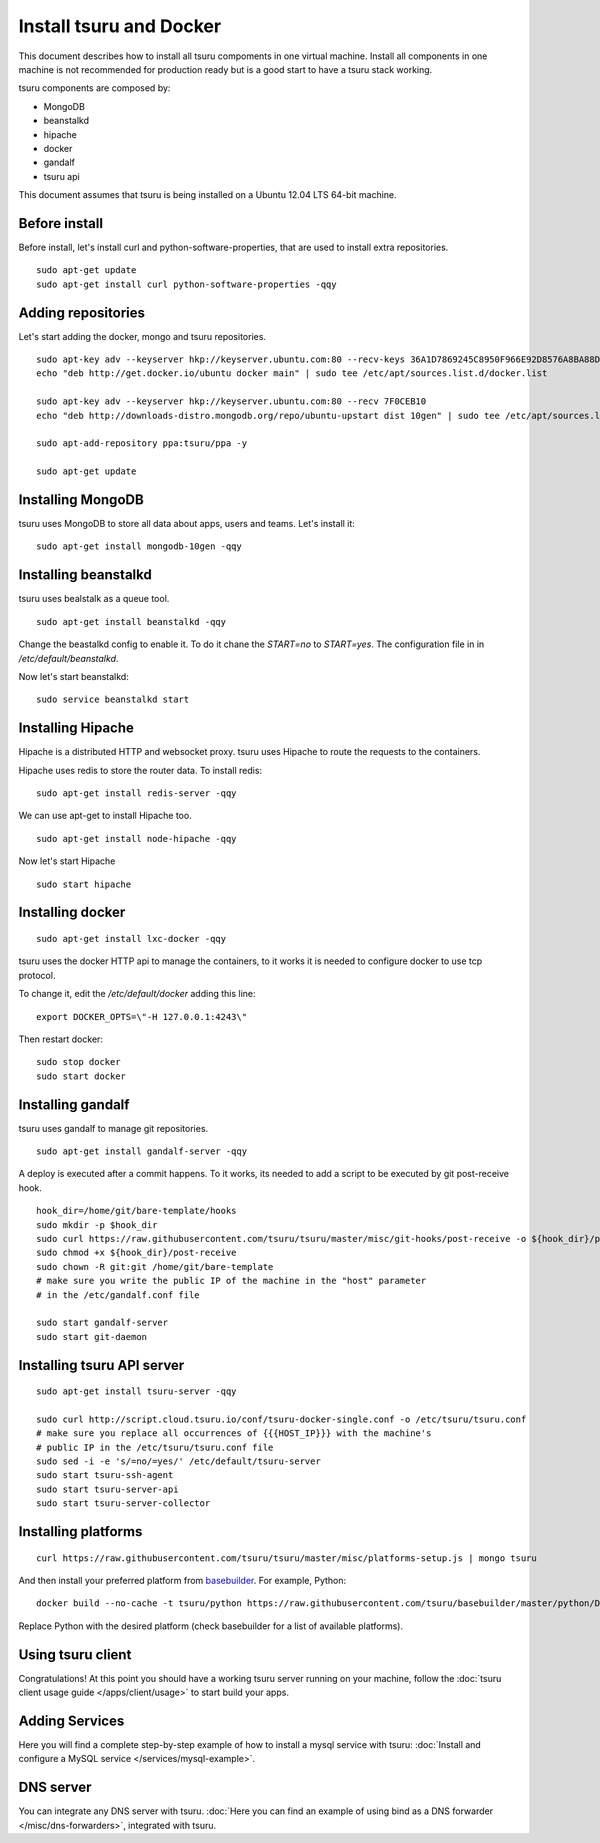 .. Copyright 2014 tsuru authors. All rights reserved.
   Use of this source code is governed by a BSD-style
   license that can be found in the LICENSE file.

++++++++++++++++++++++++
Install tsuru and Docker
++++++++++++++++++++++++

This document describes how to install all tsuru compoments in one virtual machine.
Install all components in one machine is not recommended for production ready but is a good
start to have a tsuru stack working.

tsuru components are composed by:

* MongoDB
* beanstalkd
* hipache
* docker
* gandalf
* tsuru api

This document assumes that tsuru is being installed on a Ubuntu 12.04 LTS 64-bit
machine.

Before install
==============

Before install, let's install curl and python-software-properties, that are used to install extra repositories.

.. highlight:: bash

::

    sudo apt-get update
    sudo apt-get install curl python-software-properties -qqy

Adding repositories
===================

Let's start adding the docker, mongo and tsuru repositories.

.. highlight:: bash

::

    sudo apt-key adv --keyserver hkp://keyserver.ubuntu.com:80 --recv-keys 36A1D7869245C8950F966E92D8576A8BA88D21E9
    echo "deb http://get.docker.io/ubuntu docker main" | sudo tee /etc/apt/sources.list.d/docker.list

    sudo apt-key adv --keyserver hkp://keyserver.ubuntu.com:80 --recv 7F0CEB10
    echo "deb http://downloads-distro.mongodb.org/repo/ubuntu-upstart dist 10gen" | sudo tee /etc/apt/sources.list.d/mongodb.list

    sudo apt-add-repository ppa:tsuru/ppa -y

    sudo apt-get update


Installing MongoDB
==================

tsuru uses MongoDB to store all data about apps, users and teams. Let's install it:

.. highlight:: bash

::


    sudo apt-get install mongodb-10gen -qqy

Installing beanstalkd
=====================

tsuru uses bealstalk as a queue tool.

.. highlight:: bash

::

    sudo apt-get install beanstalkd -qqy


Change the beastalkd config to enable it. To do it chane the `START=no` to `START=yes`. The configuration
file in in `/etc/default/beanstalkd`.

Now let's start beanstalkd:

.. highlight:: bash

::

    sudo service beanstalkd start

Installing Hipache
==================

Hipache is a distributed HTTP and websocket proxy. tsuru uses Hipache to route
the requests to the containers.

Hipache uses redis to store the router data. To install redis:

.. highlight:: bash

::

    sudo apt-get install redis-server -qqy

We can use apt-get to install Hipache too.

.. highlight:: bash

::

    sudo apt-get install node-hipache -qqy

Now let's start Hipache

.. highlight:: bash

::

    sudo start hipache

Installing docker
=================

.. highlight:: bash

::

    sudo apt-get install lxc-docker -qqy

tsuru uses the docker HTTP api to manage the containers, to it works it is needed to
configure docker to use tcp protocol.

To change it, edit the `/etc/default/docker` adding this line:

.. highlight:: bash

::

    export DOCKER_OPTS=\"-H 127.0.0.1:4243\"

Then restart docker:

.. highlight:: bash

::

    sudo stop docker
    sudo start docker

Installing gandalf
==================

tsuru uses gandalf to manage git repositories.

.. highlight:: bash

::

    sudo apt-get install gandalf-server -qqy

A deploy is executed after a commit happens. To it works, its needed to add a script to be executed
by git post-receive hook.

.. highlight:: bash

::

    hook_dir=/home/git/bare-template/hooks
    sudo mkdir -p $hook_dir
    sudo curl https://raw.githubusercontent.com/tsuru/tsuru/master/misc/git-hooks/post-receive -o ${hook_dir}/post-receive
    sudo chmod +x ${hook_dir}/post-receive
    sudo chown -R git:git /home/git/bare-template
    # make sure you write the public IP of the machine in the "host" parameter
    # in the /etc/gandalf.conf file

    sudo start gandalf-server
    sudo start git-daemon

Installing tsuru API server
===========================

.. highlight:: bash

::

    sudo apt-get install tsuru-server -qqy

    sudo curl http://script.cloud.tsuru.io/conf/tsuru-docker-single.conf -o /etc/tsuru/tsuru.conf
    # make sure you replace all occurrences of {{{HOST_IP}}} with the machine's
    # public IP in the /etc/tsuru/tsuru.conf file
    sudo sed -i -e 's/=no/=yes/' /etc/default/tsuru-server
    sudo start tsuru-ssh-agent
    sudo start tsuru-server-api
    sudo start tsuru-server-collector

Installing platforms
====================

.. highlight:: bash

::

    curl https://raw.githubusercontent.com/tsuru/tsuru/master/misc/platforms-setup.js | mongo tsuru

And then install your preferred platform from `basebuilder
<https://github.com/tsuru/basebuilder>`_. For example, Python:

.. highlight:: bash

::

    docker build --no-cache -t tsuru/python https://raw.githubusercontent.com/tsuru/basebuilder/master/python/Dockerfile

Replace Python with the desired platform (check basebuilder for a list of
available platforms).

Using tsuru client
==================

Congratulations! At this point you should have a working tsuru server running
on your machine, follow the :doc:`tsuru client usage guide
</apps/client/usage>` to start build your apps.

Adding Services
===============

Here you will find a complete step-by-step example of how to install a mysql
service with tsuru: :doc:`Install and configure a MySQL service
</services/mysql-example>`.

DNS server
==========

You can integrate any DNS server with tsuru. :doc:`Here you can find an example
of using bind as a DNS forwarder </misc/dns-forwarders>`, integrated with
tsuru.
